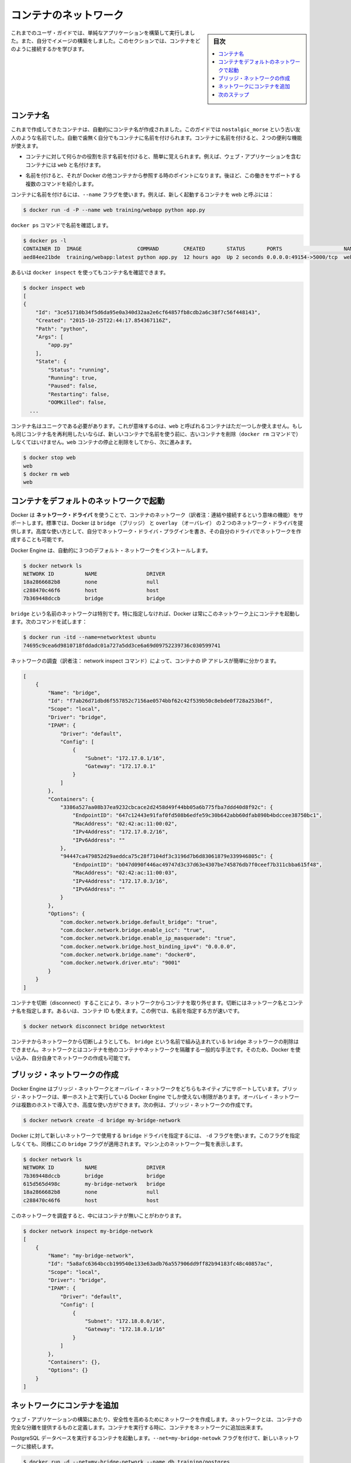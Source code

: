 .. -*- coding: utf-8 -*-
.. URL: https://docs.docker.com/engine/userguide/containers/networkingcontainers/
.. SOURCE: https://github.com/docker/docker/blob/master/docs/userguide/containers/networkingcontainers.md
   doc version: 1.10
      https://github.com/docker/docker/commits/master/docs/userguide/containers/networkingcontainers.md
   doc version: 1.9
      https://github.com/docker/docker/commits/release/v1.9/docs/userguide/networkingcontainers.md
.. check date: 2016/02/10
.. ----------------------------------------------------------------------------

.. Networking containers

.. _networking-containers:

=======================================
コンテナのネットワーク
=======================================

.. sidebar:: 目次

   .. contents:: 
       :depth: 3
       :local:

.. If you are working your way through the user guide, you just built and ran a simple application. You’ve also built in your own images. This section teaches you how to network your containers.

これまでのユーザ・ガイドでは、単純なアプリケーションを構築して実行しました。また、自分でイメージの構築をしました。このセクションでは、コンテナをどのように接続するかを学びます。

.. Name a container

コンテナ名
====================

.. You’ve already seen that each container you create has an automatically created name; indeed you’ve become familiar with our old friend nostalgic_morse during this guide. You can also name containers yourself. This naming provides two useful functions:

これまで作成してきたコンテナは、自動的にコンテナ名が作成されました。このガイドでは  ``nostalgic_morse`` という古い友人のような名前でした。自動で歯無く自分でもコンテナに名前を付けられます。コンテナに名前を付けると、２つの便利な機能が使えます。

..    You can name containers that do specific functions in a way that makes it easier for you to remember them, for example naming a container containing a web application web.

* コンテナに対して何らかの役割を示す名前を付けると、簡単に覚えられます。例えば、ウェブ・アプリケーションを含むコンテナには ``web`` と名付けます。

..    Names provide Docker with a reference point that allows it to refer to other containers. There are several commands that support this and you’ll use one in a exercise later.

* 名前を付けると、それが Docker の他コンテナから参照する時のポイントになります。後ほど、この働きをサポートする複数のコマンドを紹介します。

.. You name your container by using the --name flag, for example launch a new container called web:

コンテナに名前を付けるには、``--name`` フラグを使います。例えば、新しく起動するコンテナを web と呼ぶには：

.. code-block:: bash

   $ docker run -d -P --name web training/webapp python app.py

.. Use the docker ps command to see check the name:

``docker ps`` コマンドで名前を確認します。

.. code-block:: bash

   $ docker ps -l
   CONTAINER ID  IMAGE                  COMMAND        CREATED       STATUS       PORTS                    NAMES
   aed84ee21bde  training/webapp:latest python app.py  12 hours ago  Up 2 seconds 0.0.0.0:49154->5000/tcp  web

.. You can also use docker inspect with the container’s name.

あるいは ``docker inspect`` を使ってもコンテナ名を確認できます。

.. code-block:: bash

   $ docker inspect web
   [
   {
       "Id": "3ce51710b34f5d6da95e0a340d32aa2e6cf64857fb8cdb2a6c38f7c56f448143",
       "Created": "2015-10-25T22:44:17.854367116Z",
       "Path": "python",
       "Args": [
           "app.py"
       ],
       "State": {
           "Status": "running",
           "Running": true,
           "Paused": false,
           "Restarting": false,
           "OOMKilled": false,
     ...

.. Container names must be unique. That means you can only call one container web. If you want to re-use a container name you must delete the old container (with docker rm) before you can reuse the name with a new container. Go ahead and stop and them remove your web container.

コンテナ名はユニークである必要があります。これが意味するのは、``web`` と呼ばれるコンテナはただ一つしか使えません。もしも同じコンテナ名を再利用したいならば、新しいコンテナで名前を使う前に、古いコンテナを削除（``docker rm`` コマンドで）しなくてはいけません。``web`` コンテナの停止と削除をしてから、次に進みます。

.. code-block:: bash

   $ docker stop web
   web
   $ docker rm web
   web

.. Launch a container on the default network

.. _launch-a-container-on-the-default-network:

コンテナをデフォルトのネットワークで起動
========================================

.. Docker includes support for networking containers through the use of network drivers. By default, Docker provides two network drivers for you, the bridge and the overlay driver. You can also write a network driver plugin so that you can create your own drivers but that is an advanced task.

Docker は **ネットワーク・ドライバ** を使うことで、コンテナのネットワーク（訳者注：連結や接続するという意味の機能）をサポートします。標準では、Docker は ``bridge`` （ブリッジ） と  
``overlay`` （オーバレイ） の２つのネットワーク・ドライバを提供します。高度な使い方として、自分でネットワーク・ドライバ・プラグインを書き、その自分のドライバでネットワークを作成することも可能です。

.. Every installation of the Docker Engine automatically includes three default networks. You can list them:

Docker Engine は、自動的に３つのデフォルト・ネットワークをインストールします。

.. code-block:: bash

   $ docker network ls
   NETWORK ID          NAME                DRIVER
   18a2866682b8        none                null                
   c288470c46f6        host                host                
   7b369448dccb        bridge              bridge  

.. The network named bridge is a special network. Unless you tell it otherwise, Docker always launches your containers in this network. Try this now:

``bridge`` という名前のネットワークは特別です。特に指定しなければ、Docker は常にこのネットワーク上にコンテナを起動します。次のコマンドを試します：

.. code-block:: bash

   $ docker run -itd --name=networktest ubuntu
   74695c9cea6d9810718fddadc01a727a5dd3ce6a69d09752239736c030599741

.. Inspecting the network is an easy way to find out the container’s IP address.

ネットワークの調査（訳者注： network inspect コマンド）によって、コンテナの IP アドレスが簡単に分かります。

.. code-block:: json

   [
       {
           "Name": "bridge",
           "Id": "f7ab26d71dbd6f557852c7156ae0574bbf62c42f539b50c8ebde0f728a253b6f",
           "Scope": "local",
           "Driver": "bridge",
           "IPAM": {
               "Driver": "default",
               "Config": [
                   {
                       "Subnet": "172.17.0.1/16",
                       "Gateway": "172.17.0.1"
                   }
               ]
           },
           "Containers": {
               "3386a527aa08b37ea9232cbcace2d2458d49f44bb05a6b775fba7ddd40d8f92c": {
                   "EndpointID": "647c12443e91faf0fd508b6edfe59c30b642abb60dfab890b4bdccee38750bc1",
                   "MacAddress": "02:42:ac:11:00:02",
                   "IPv4Address": "172.17.0.2/16",
                   "IPv6Address": ""
               },
               "94447ca479852d29aeddca75c28f7104df3c3196d7b6d83061879e339946805c": {
                   "EndpointID": "b047d090f446ac49747d3c37d63e4307be745876db7f0ceef7b311cbba615f48",
                   "MacAddress": "02:42:ac:11:00:03",
                   "IPv4Address": "172.17.0.3/16",
                   "IPv6Address": ""
               }
           },
           "Options": {
               "com.docker.network.bridge.default_bridge": "true",
               "com.docker.network.bridge.enable_icc": "true",
               "com.docker.network.bridge.enable_ip_masquerade": "true",
               "com.docker.network.bridge.host_binding_ipv4": "0.0.0.0",
               "com.docker.network.bridge.name": "docker0",
               "com.docker.network.driver.mtu": "9001"
           }
       }
   ]


.. You can remove a container from a network by disconnecting the container. To do this, you supply both the network name and the container name. You can also use the container id. In this example, though, the name is faster.

コンテナを切断（disconnect）することにより、ネットワークからコンテナを取り外せます。切断にはネットワーク名とコンテナ名を指定します。あるいは、コンテナ ID も使えます。この例では、名前を指定する方が速いです。

.. code-block:: bash

   $ docker network disconnect bridge networktest

.. While you can disconnect a container from a network, you cannot remove the builtin bridge network named bridge. Networks are natural ways to isolate containers from other containers or other networks. So, as you get more experienced with Docker, you’ll want to create your own networks.

コンテナからネットワークから切断しようとしても、 ``bridge`` という名前で組み込まれている ``bridge`` ネットワークの削除はできません。ネットワークとはコンテナを他のコンテナやネットワークを隔離する一般的な手法です。そのため、Docker を使い込み、自分自身でネットワークの作成も可能です。

.. Create your own bridge network

.. _create-your-own-bridge-network:

ブリッジ・ネットワークの作成
==============================

.. Docker Engine natively supports both bridge networks and overlay networks. A bridge network is limited to a single host running Docker Engine. An overlay network can include multiple hosts and is a more advanced topic. For this example, you’ll create a bridge network:

Docker Engine はブリッジ・ネットワークとオーバレイ・ネットワークをどちらもネイティブにサポートしています。ブリッジ・ネットワークは、単一ホスト上で実行している Docker Engine でしか使えない制限があります。オーバレイ・ネットワークは複数のホストで導入でき、高度な使い方ができます。次の例は、ブリッジ・ネットワークの作成です。

.. code-block:: bash

   $ docker network create -d bridge my-bridge-network

.. The -d flag tells Docker to use the bridge driver for the new network. You could have left this flag off as bridge is the default value for this flag. Go ahead and list the networks on your machine:

Docker に対して新しいネットワークで使用する ``bridge`` ドライバを指定するには、 ``-d`` フラグを使います。このフラグを指定しなくても、同様にこの ``bridge`` フラグが適用されます。マシン上のネットワーク一覧を表示します。

.. code-block:: bash

   $ docker network ls
   NETWORK ID          NAME                DRIVER
   7b369448dccb        bridge              bridge              
   615d565d498c        my-bridge-network   bridge              
   18a2866682b8        none                null                
   c288470c46f6        host                host

.. If you inspect the network, you’ll find that it has nothing in it.

このネットワークを調査すると、中にはコンテナが無いことがわかります。

.. code-block:: bash

   $ docker network inspect my-bridge-network
   [
       {
           "Name": "my-bridge-network",
           "Id": "5a8afc6364bccb199540e133e63adb76a557906dd9ff82b94183fc48c40857ac",
           "Scope": "local",
           "Driver": "bridge",
           "IPAM": {
               "Driver": "default",
               "Config": [
                   {
                       "Subnet": "172.18.0.0/16",
                       "Gateway": "172.18.0.1/16"
                   }
               ]
           },
           "Containers": {},
           "Options": {}
       }
   ]

.. Add containers to a network

.. _add-containers-to-a-network:

ネットワークにコンテナを追加
==============================

.. To build web applications that act in concert but do so securely, create a network. Networks, by definition, provide complete isolation for containers. You can add containers to a network when you first run a container.

ウェブ・アプリケーションの構築にあたり、安全性を高めるためにネットワークを作成します。ネットワークとは、コンテナの完全な分離を提供するものと定義します。コンテナを実行する時に、コンテナをネットワークに追加出来ます。

.. Launch a container running a PostgreSQL database and pass it the --net=my-bridge-network flag to connect it to your new network:

PostgreSQL データベースを実行するコンテナを起動します。``--net=my-bridge-netowk`` フラグを付けて、新しいネットワークに接続します。

.. code-block:: bash

   $ docker run -d --net=my-bridge-network --name db training/postgres

.. If you inspect your my-bridge-network you’ll see it has a container attached. You can also inspect your container to see where it is connected:

``my-bridge-network`` を調べると、コンテナがアタッチ（接続）されていることが分かります。同様にコンテナを調べても、どこに接続しているのか分かります。

.. code-block:: bash

   $ docker inspect --format='{{json .NetworkSettings.Networks}}'  db
   {"my-bridge-network":{"NetworkID":"7d86d31b1478e7cca9ebed7e73aa0fdeec46c5ca29497431d3007d2d9e15ed99",
"EndpointID":"508b170d56b2ac9e4ef86694b0a76a22dd3df1983404f7321da5649645bf7043","Gateway":"172.18.0.1","IPAddress":"172.18.0.2","IPPrefixLen":16,"IPv6Gateway":"","GlobalIPv6Address":"","GlobalIPv6PrefixLen":0,"MacAddress":"02:42:ac:11:00:02"}}

.. Now, go ahead and start your by now familiar web application. This time leave off the -P flag and also don’t specify a network.

次に進み、近くでウェブ・アプリケーションを起動します。今回は ``-P`` フラグもネットワークも指定しません。

.. code-block:: bash

   $ docker run -d --name web training/webapp python app.py

.. Which network is your web application running under? Inspect the application and you’ll find it is running in the default bridge network.

ウェブ・アプリケーションはどのネットワーク上で実行しているのでしょうか。アプリケーションを調査すると、標準の ``bridge`` ネットワークで実行していることが分かります。

.. code-block:: bash

   $ docker inspect --format='{{json .NetworkSettings.Networks}}'  web
   {"bridge":{"NetworkID":"7ea29fc1412292a2d7bba362f9253545fecdfa8ce9a6e37dd10ba8bee7129812",
"EndpointID":"508b170d56b2ac9e4ef86694b0a76a22dd3df1983404f7321da5649645bf7043","Gateway":"172.17.0.1","IPAddress":"172.17.0.2","IPPrefixLen":16,"IPv6Gateway":"","GlobalIPv6Address":"","GlobalIPv6PrefixLen":0,"MacAddress":"02:42:ac:11:00:02"}}

.. Then, get the IP address of your web

次に web の IP アドレスを取得しましょう。

.. code-block:: bash

   $ docker inspect '{{range .NetworkSettings.Networks}}{{.IPAddress}}{{end}}' web
   172.17.0.2

.. Now, open a shell to your running db container:

次は、実行中の ``db`` コンテナでシェルを開きます：

.. code-block:: bash

   $ docker exec -it db bash
   root@a205f0dd33b2:/# ping 172.17.0.2
   ping 172.17.0.2
   PING 172.17.0.2 (172.17.0.2) 56(84) bytes of data.
   ^C
   --- 172.17.0.2 ping statistics ---
   44 packets transmitted, 0 received, 100% packet loss, time 43185ms

.. After a bit, use `CTRL-C` to end the `ping` and you'll find the ping failed. That is because the two containers are running on different networks. You can fix that. Then, use the `exit` command to close the container.

少し経ってから CTRL-C を使って ``ping`` を終了します。ping が通らないことが分かりました。これは、２つのコンテナが異なるネットワークで実行しているからです。これを修正しましょう。次に ``exit`` を使って、コンテナから出ます。

.. Docker networking allows you to attach a container to as many networks as you like. You can also attach an already running container. Go ahead and attach your running web app to the my-bridge-network.

Docker のネットワーク機能は、必要に応じてコンテナに対して多くのネットワークを接続（attach）できます。接続は、実行中のコンテナに対しても可能です。次に、実行中の ``web`` アプリケーションを ``my-bridge-network`` に接続します。

.. code-block:: bash

   $ docker network connect my-bridge-network Web

.. Open a shell into the db application again and try the ping command. This time just use the container name web rather than the IP Address.

``db`` アプリケーションのシェルを再び開き、ping コマンドを再度試します。今回は IP アドレスではなく、コンテナ名 ``web`` を使います。

.. code-block:: bash

   $ docker exec -it db bash
   root@a205f0dd33b2:/# ping web
   PING web (172.19.0.3) 56(84) bytes of data.
   64 bytes from web (172.19.0.3): icmp_seq=1 ttl=64 time=0.095 ms
   64 bytes from web (172.19.0.3): icmp_seq=2 ttl=64 time=0.060 ms
   64 bytes from web (172.19.0.3): icmp_seq=3 ttl=64 time=0.066 ms
   ^C
   --- web ping statistics ---
   3 packets transmitted, 3 received, 0% packet loss, time 2000ms
   rtt min/avg/max/mdev = 0.060/0.073/0.095/0.018 ms

別の IP アドレスに ``ping`` しているのが分かります。このアドレスは ``my-bridge-network`` のアドレスであり、 ``bridge`` ネットワーク上のものではありません。

.. Next steps

次のステップ
====================

.. Now that you know how to network containers, see how to manage data in containers.

コンテナのネットワークについて学びましたので、次は :doc:`コンテナにおけるデータ管理 <dockervolumes>` を見ていきます。

.. seealso:: 

   Network containers
      https://docs.docker.com/engine/userguide/containers/networkingcontainers/

